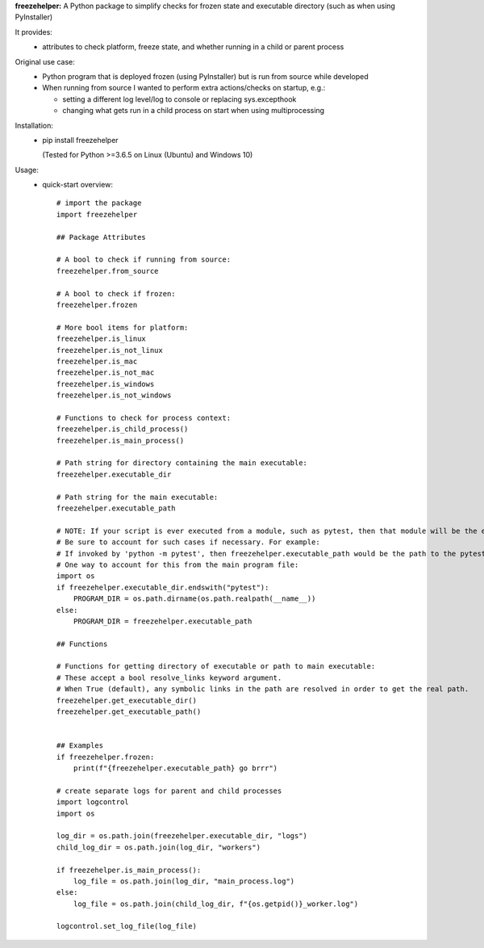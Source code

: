 **freezehelper:** A Python package to simplify checks for frozen state and executable directory (such as when using PyInstaller)

It provides:  
  * attributes to check platform, freeze state, and whether running in a child or parent process

Original use case:  
  * Python program that is deployed frozen (using PyInstaller) but is run from source while developed
  * When running from source I wanted to perform extra actions/checks on startup, e.g.:

    * setting a different log level/log to console or replacing sys.excepthook

    * changing what gets run in a child process on start when using multiprocessing
  
Installation:  
  * pip install freezehelper
  
    (Tested for Python >=3.6.5 on Linux (Ubuntu) and Windows 10)

Usage:
    * quick-start overview::

        # import the package
        import freezehelper

        ## Package Attributes

        # A bool to check if running from source:
        freezehelper.from_source

        # A bool to check if frozen:
        freezehelper.frozen

        # More bool items for platform:
        freezehelper.is_linux
        freezehelper.is_not_linux
        freezehelper.is_mac
        freezehelper.is_not_mac
        freezehelper.is_windows
        freezehelper.is_not_windows

        # Functions to check for process context:
        freezehelper.is_child_process()
        freezehelper.is_main_process()

        # Path string for directory containing the main executable:
        freezehelper.executable_dir

        # Path string for the main executable:
        freezehelper.executable_path

        # NOTE: If your script is ever executed from a module, such as pytest, then that module will be the executable path.
        # Be sure to account for such cases if necessary. For example:
        # If invoked by 'python -m pytest', then freezehelper.executable_path would be the path to the pytest package.
        # One way to account for this from the main program file:
        import os
        if freezehelper.executable_dir.endswith("pytest"):
            PROGRAM_DIR = os.path.dirname(os.path.realpath(__name__))
        else:
            PROGRAM_DIR = freezehelper.executable_path

        ## Functions

        # Functions for getting directory of executable or path to main executable:
        # These accept a bool resolve_links keyword argument.
        # When True (default), any symbolic links in the path are resolved in order to get the real path.
        freezehelper.get_executable_dir()
        freezehelper.get_executable_path()


        ## Examples
        if freezehelper.frozen:
            print(f"{freezehelper.executable_path} go brrr")

        # create separate logs for parent and child processes
        import logcontrol
        import os

        log_dir = os.path.join(freezehelper.executable_dir, "logs")
        child_log_dir = os.path.join(log_dir, "workers")

        if freezehelper.is_main_process():
            log_file = os.path.join(log_dir, "main_process.log")
        else:
            log_file = os.path.join(child_log_dir, f"{os.getpid()}_worker.log")

        logcontrol.set_log_file(log_file)

